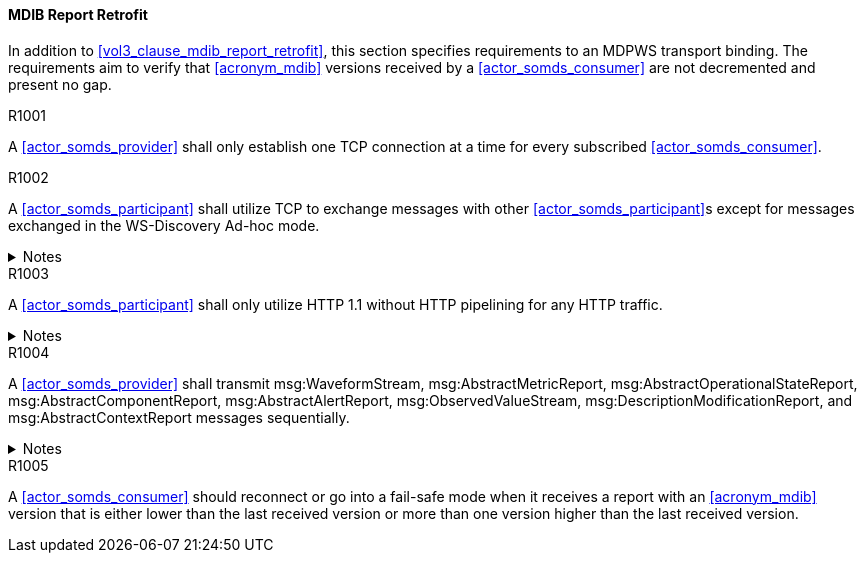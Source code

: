 ==== MDIB Report Retrofit

In addition to <<vol3_clause_mdib_report_retrofit>>, this section specifies requirements to an MDPWS transport binding. The requirements aim to verify that <<acronym_mdib>> versions received by a <<actor_somds_consumer>> are not decremented and present no gap.

.R1001
[sdpi_requirement#r1001,sdpi_req_level=shall]
****
A <<actor_somds_provider>> shall only establish one TCP connection at a time for every subscribed <<actor_somds_consumer>>.
****

.R1002
[sdpi_requirement#r1002,sdpi_req_level=shall]
****
A <<actor_somds_participant>> shall utilize TCP to exchange messages with other <<actor_somds_participant>>s except for messages exchanged in the WS-Discovery Ad-hoc mode.

.Notes
[%collapsible]
====
NOTE: The WS-Discovery Ad-hoc mode utilizes UDP to exchange messages, see <<ref_oasis_ws_discovery_2009>>.
====
****

.R1003
[sdpi_requirement#r1003,sdpi_req_level=shall]
****
A <<actor_somds_participant>> shall only utilize HTTP 1.1 without HTTP pipelining for any HTTP traffic.

.Notes
[%collapsible]
====
NOTE: Enforces use of HTTP 1.1 in order to limit choices by which a re-ordering of message delivery can be implemented.
====
****

.R1004
[sdpi_requirement#r1004,sdpi_req_level=shall]
****
A <<actor_somds_provider>> shall transmit msg:WaveformStream, msg:AbstractMetricReport, msg:AbstractOperationalStateReport, msg:AbstractComponentReport, msg:AbstractAlertReport, msg:ObservedValueStream, msg:DescriptionModificationReport, and msg:AbstractContextReport messages sequentially.

.Notes
[%collapsible]
====
NOTE: This allows for a <<actor_somds_consumer>> to apply report data on internal <<acronym_mdib>> data structures before receiving the next report without buffering.
====
****

.R1005
[sdpi_requirement#r1005,sdpi_req_level=should]
****
A <<actor_somds_consumer>> should reconnect or go into a fail-safe mode when it receives a report with an <<acronym_mdib>> version that is either lower than the last received version or more than one version higher than the last received version.
****
